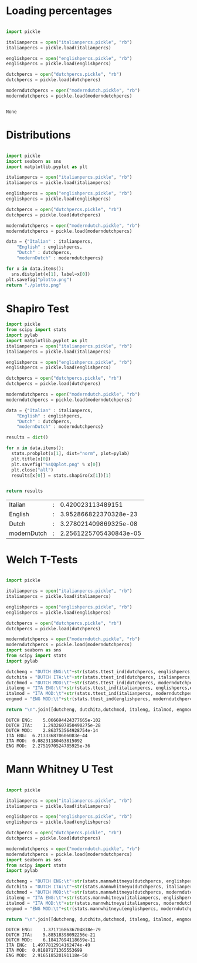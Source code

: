 * Loading percentages

#+name: lyrics
#+begin_src python

import pickle

italianpercs = open("italianpercs.pickle", "rb")
italianpercs = pickle.load(italianpercs)

englishpercs = open("englishpercs.pickle", "rb")
englishpercs = pickle.load(englishpercs)

dutchpercs = open("dutchpercs.pickle", "rb")
dutchpercs = pickle.load(dutchpercs)

moderndutchpercs = open("moderndutch.pickle", "rb")
moderndutchpercs = pickle.load(moderndutchpercs)


#+end_src

#+RESULTS: lyrics
: None

* Distributions

#+begin_src python :results file :exports both

    import pickle
    import seaborn as sns
    import matplotlib.pyplot as plt

    italianpercs = open("italianpercs.pickle", "rb")
    italianpercs = pickle.load(italianpercs)

    englishpercs = open("englishpercs.pickle", "rb")
    englishpercs = pickle.load(englishpercs)

    dutchpercs = open("dutchpercs.pickle", "rb")
    dutchpercs = pickle.load(dutchpercs)

    moderndutchpercs = open("moderndutch.pickle", "rb")
    moderndutchpercs = pickle.load(moderndutchpercs)

    data = {"Italian" : italianpercs, 
	    "English" : englishpercs,
	    "Dutch" : dutchpercs,
	    "modernDutch" : moderndutchpercs}

    for x in data.items():
      sns.distplot(x[1], label=x[0])
    plt.savefig("plotto.png")
    return "./plotto.png"

#+end_src

#+RESULTS:
[[file:./plotto.png]]


* Shapiro Test
#+begin_src python :exports both
  import pickle
  from scipy import stats
  import pylab
  import matplotlib.pyplot as plt
  italianpercs = open("italianpercs.pickle", "rb")
  italianpercs = pickle.load(italianpercs)

  englishpercs = open("englishpercs.pickle", "rb")
  englishpercs = pickle.load(englishpercs)

  dutchpercs = open("dutchpercs.pickle", "rb")
  dutchpercs = pickle.load(dutchpercs)

  moderndutchpercs = open("moderndutch.pickle", "rb")
  moderndutchpercs = pickle.load(moderndutchpercs)

  data = {"Italian" : italianpercs, 
	  "English" : englishpercs,
	  "Dutch" : dutchpercs,
	  "modernDutch" : moderndutchpercs}

  results = dict()

  for x in data.items():
    stats.probplot(x[1], dist="norm", plot=pylab)
    plt.title(x[0])
    plt.savefig("%sQQplot.png" % x[0])
    plt.close("all")
    results[x[0]] = stats.shapiro(x[1])[1]


  return results
#+end_src







| Italian     | : |      0.420023113489151 |
| English     | : |  3.952866822370328e-23 |
| Dutch       | : |  3.278021409869325e-08 |
| modernDutch | : | 2.2561225705430843e-05 |


* Welch T-Tests

#+begin_src python :exports both

  import pickle

  italianpercs = open("italianpercs.pickle", "rb")
  italianpercs = pickle.load(italianpercs)

  englishpercs = open("englishpercs.pickle", "rb")
  englishpercs = pickle.load(englishpercs)

  dutchpercs = open("dutchpercs.pickle", "rb")
  dutchpercs = pickle.load(dutchpercs)

  moderndutchpercs = open("moderndutch.pickle", "rb")
  moderndutchpercs = pickle.load(moderndutchpercs)
  import seaborn as sns
  from scipy import stats
  import pylab

  dutcheng = "DUTCH ENG:\t"+str(stats.ttest_ind(dutchpercs, englishpercs, equal_var=False)[1])
  dutchita = "DUTCH ITA:\t"+str(stats.ttest_ind(dutchpercs, italianpercs,equal_var=False)[1])
  dutchmod = "DUTCH MOD:\t"+str(stats.ttest_ind(dutchpercs, moderndutchpercs,equal_var=False)[1])
  italeng = "ITA ENG:\t"+str(stats.ttest_ind(italianpercs, englishpercs,equal_var=False)[1])
  italmod = "ITA MOD:\t"+str(stats.ttest_ind(italianpercs, moderndutchpercs,equal_var=False)[1])
  engmod = "ENG MOD:\t"+str(stats.ttest_ind(englishpercs, moderndutchpercs,equal_var=False)[1])

  return "\n".join([dutcheng, dutchita,dutchmod, italeng, italmod, engmod])

#+end_src

#+RESULTS:
: DUTCH ENG:	5.066694424377665e-102
: DUTCH ITA:	1.2932607850490275e-28
: DUTCH MOD:	2.863753564928754e-14
: ITA ENG:	6.213336870606083e-44
: ITA MOD:	0.08231180463815092
: ENG MOD:	2.2751970524785925e-36

* Mann Whitney U Test

#+begin_src python :exports both

  import pickle

  italianpercs = open("italianpercs.pickle", "rb")
  italianpercs = pickle.load(italianpercs)

  englishpercs = open("englishpercs.pickle", "rb")
  englishpercs = pickle.load(englishpercs)

  dutchpercs = open("dutchpercs.pickle", "rb")
  dutchpercs = pickle.load(dutchpercs)

  moderndutchpercs = open("moderndutch.pickle", "rb")
  moderndutchpercs = pickle.load(moderndutchpercs)
  import seaborn as sns
  from scipy import stats
  import pylab

  dutcheng = "DUTCH ENG:\t"+str(stats.mannwhitneyu(dutchpercs, englishpercs)[1])
  dutchita = "DUTCH ITA:\t"+str(stats.mannwhitneyu(dutchpercs, italianpercs)[1])
  dutchmod = "DUTCH MOD:\t"+str(stats.mannwhitneyu(dutchpercs, moderndutchpercs)[1])
  italeng = "ITA ENG:\t"+str(stats.mannwhitneyu(italianpercs, englishpercs)[1])
  italmod = "ITA MOD:\t"+str(stats.mannwhitneyu(italianpercs, moderndutchpercs)[1])
  engmod = "ENG MOD:\t"+str(stats.mannwhitneyu(englishpercs, moderndutchpercs)[1])

  return "\n".join([dutcheng, dutchita,dutchmod, italeng, italmod, engmod])

#+end_src

#+RESULTS:
: DUTCH ENG:	1.3717168636704838e-79
: DUTCH ITA:	5.88518398092256e-21
: DUTCH MOD:	6.18417694118659e-11
: ITA ENG:	1.4977812914162474e-49
: ITA MOD:	0.01887171365553699
: ENG MOD:	2.916518520191118e-50
